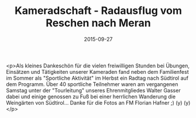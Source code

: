 #+TITLE: Kameradschaft - Radausflug vom Reschen nach Meran
#+DATE: 2015-09-27
#+FACEBOOK_URL: https://facebook.com/ffwenns/posts/967502449991547

<p>Als kleines Dankeschön für die vielen freiwilligen Stunden bei Übungen, Einsätzen und Tätigkeiten unserer Kameraden fand neben dem Familienfest im Sommer als "Sportliche Aktivität" im Herbst ein Radtag nach Südtirol auf dem Programm. Über 40 sportliche Teilnehmer waren am vergangenen Samstag unter der "Tourleitung" unseres Ehrenmitgliedes Walter Gasser dabei und einige genossen zu Fuß bei einer herrlichen Wanderung die Weingärten von Südtirol...
Danke für die Fotos an FM Florian Hafner ;) (y) (y)</p>
